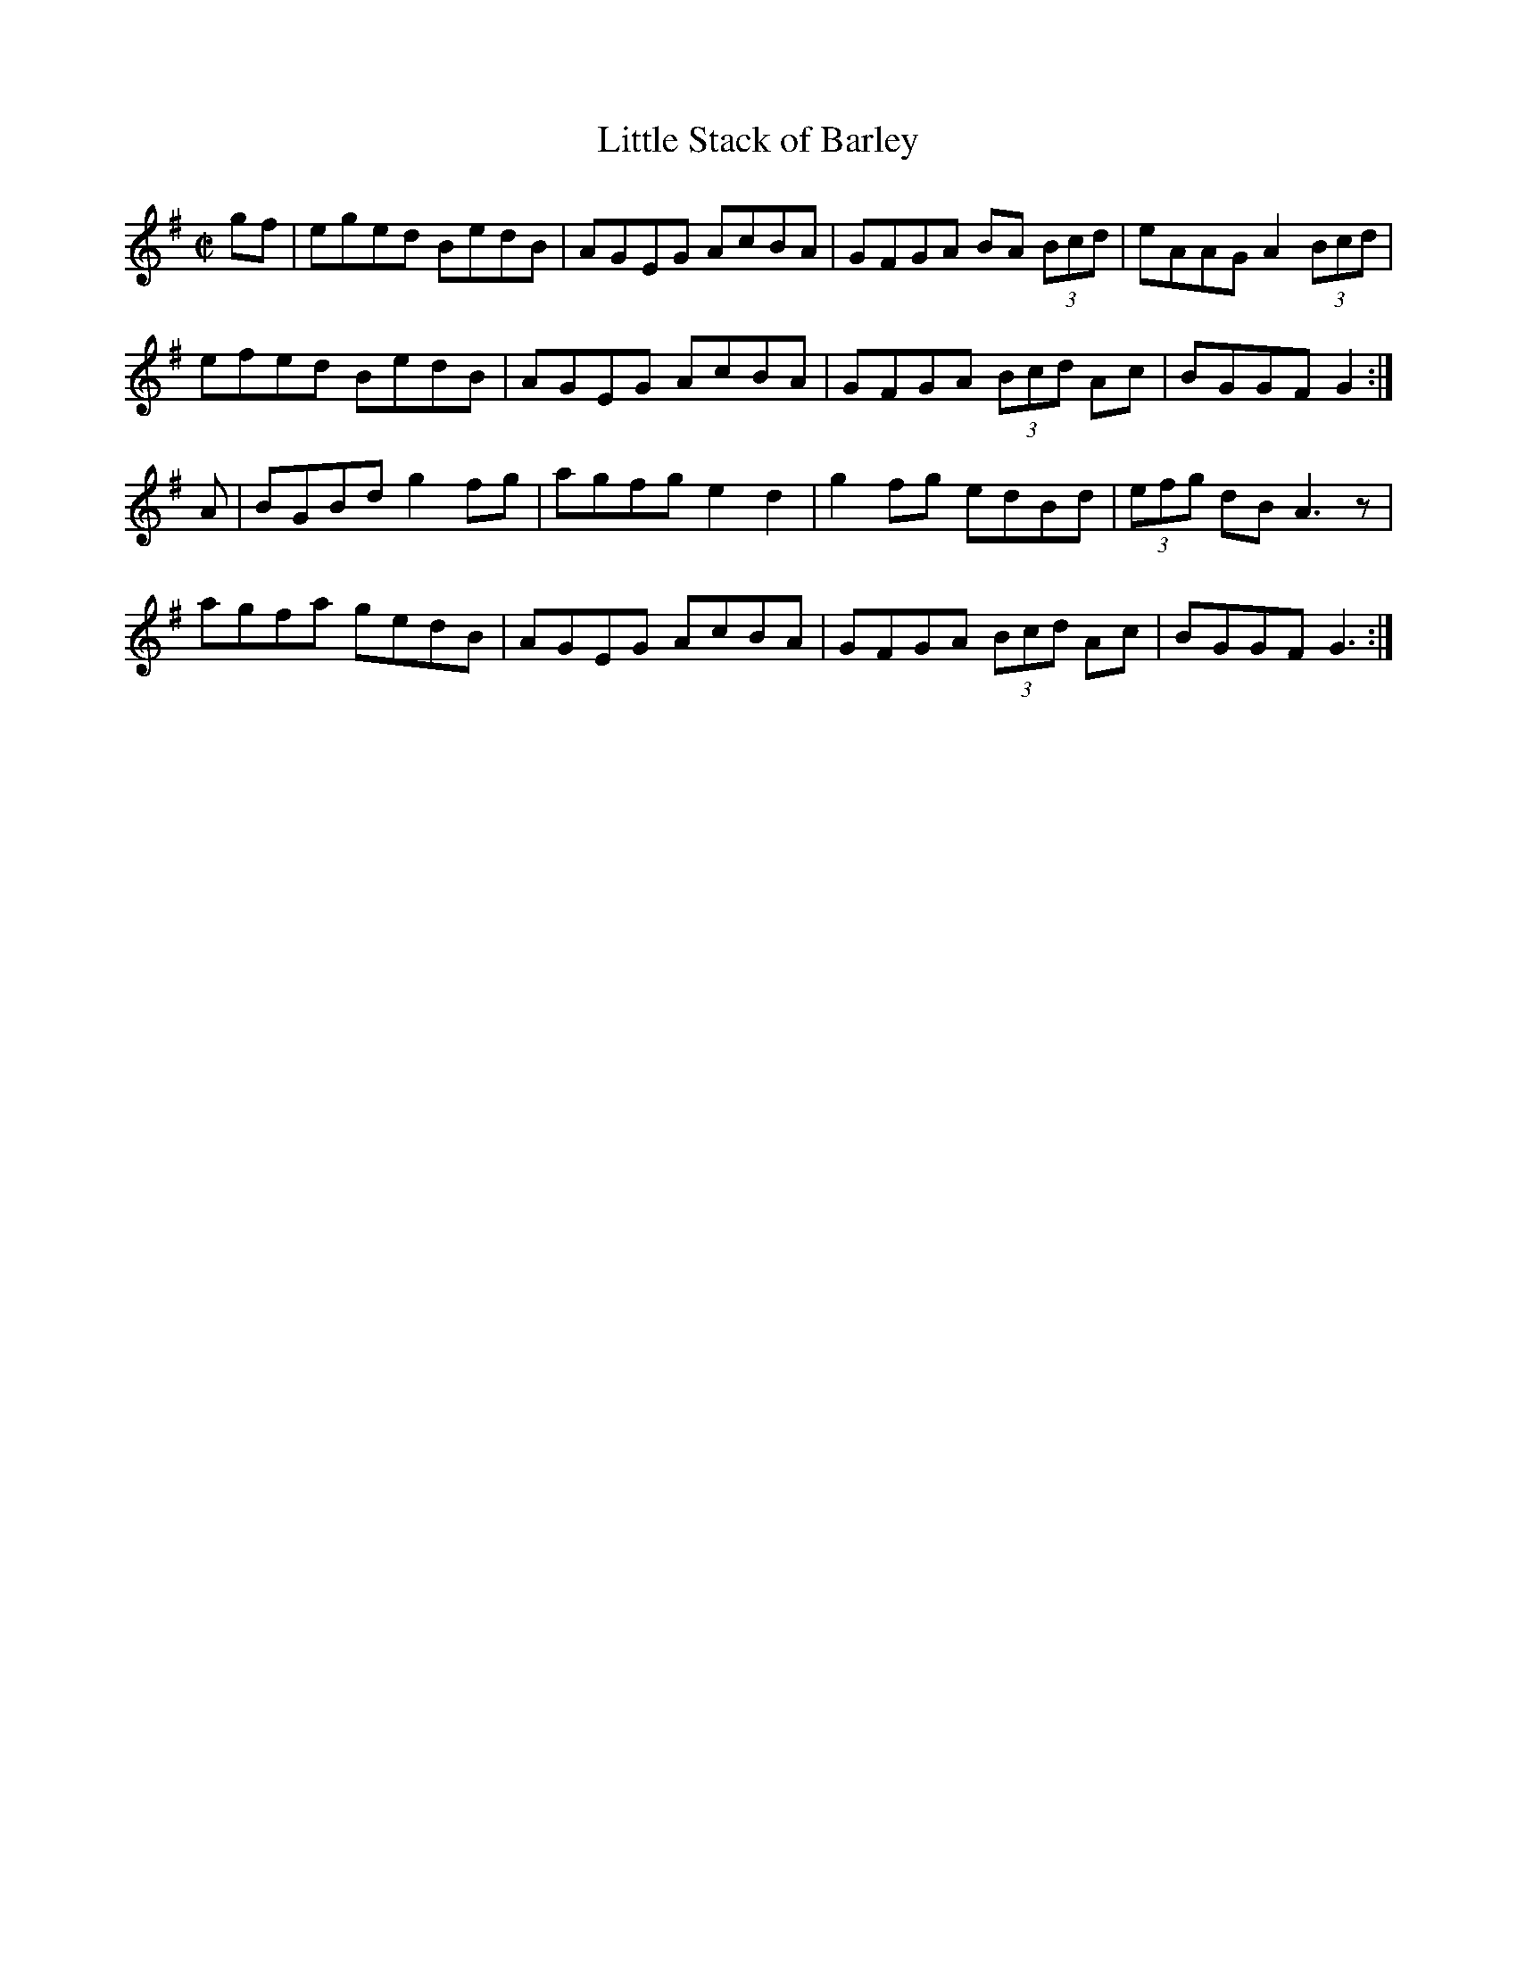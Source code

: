 X: 11
T:Little Stack of Barley
R:hornpipe
M:C|
L:1/8
K:G
gf|eged BedB|AGEG AcBA|GFGA BA (3Bcd|eAAG A2 (3Bcd|
efed BedB|AGEG AcBA|GFGA  (3Bcd Ac|BGGF G2:|
A|BGBd g2fg|agfg e2d2|g2fg edBd|(3efg dB A3z|
agfa gedB|AGEG AcBA|GFGA  (3Bcd Ac|BGGF G3:|

